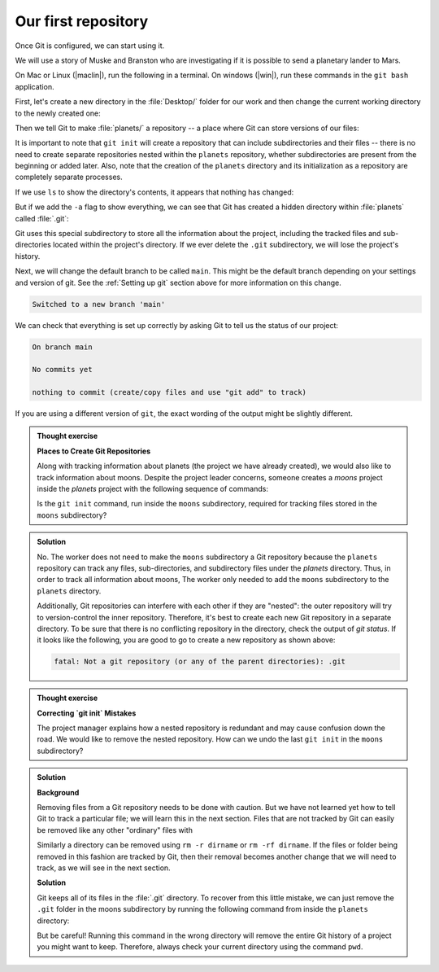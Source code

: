 Our first repository
--------------------
.. index:: 
   single: git; repository 

Once Git is configured, we can start using it.

We will use a story of Muske and Branston who are investigating if it
is possible to send a planetary lander to Mars. 

On Mac or Linux (|maclin|), run the following in a terminal. On windows (|win|), run these commands in the ``git bash`` application.

First, let's create a new directory in the :file:`Desktop/` folder for our work and then change the current working directory to the newly created one:

.. code-block:: bash
   :caption: |cli|

   cd ~/Desktop
   mkdir planets
   cd planets

Then we tell Git to make :file:`planets/` a repository -- a place where Git can store versions of our files:

.. index:: 
   single: git; init 

.. code-block:: bash
   :caption: |cli|

   git init

It is important to note that ``git init`` will create a repository that
can include subdirectories and their files -- there is no need to create
separate repositories nested within the ``planets`` repository, whether
subdirectories are present from the beginning or added later. Also, note
that the creation of the ``planets`` directory and its initialization as a
repository are completely separate processes.

If we use ``ls`` to show the directory's contents,
it appears that nothing has changed:

.. code-block:: bash
   :caption: |cli|

   ls

But if we add the ``-a`` flag to show everything,
we can see that Git has created a hidden directory within :file:`planets` called :file:`.git`:

.. code-block:: bash
   :caption: |cli|
 
   ls -a

.. code-block:: output
   :caption: |cli|

   .    ..    .git

Git uses this special subdirectory to store all the information about the project, 
including the tracked files and sub-directories located within the project's directory.
If we ever delete the ``.git`` subdirectory, we will lose the project's history.

Next, we will change the default branch to be called ``main``.
This might be the default branch depending on your settings and version
of git. See the :ref:`Setting up git` section above for more information on this change.

.. code-block:: bash
   :caption: |cli|
   
   git checkout -b main

.. code-block:: output
   
    Switched to a new branch 'main'


We can check that everything is set up correctly
by asking Git to tell us the status of our project:

.. code-block:: bash
   :caption: |cli|

   git status

.. code-block:: output

    On branch main
    
    No commits yet
    
    nothing to commit (create/copy files and use "git add" to track)

If you are using a different version of ``git``, the exact
wording of the output might be slightly different.

.. admonition:: Thought exercise

  **Places to Create Git Repositories**

  Along with tracking information about planets (the project we have already created), 
  we would also like to track information about moons.
  Despite the project leader concerns, someone creates a `moons` project inside the `planets` 
  project with the following sequence of commands:
  
  .. code-block:: bash
    :caption: |cli|

    cd ~/Desktop   # return to Desktop directory
    cd planets     # go into planets directory, which is already a Git repository
    ls -a          # ensure the .git subdirectory is still present in the planets directory
    mkdir moons    # make a subdirectory planets/moons
    cd moons       # go into moons subdirectory
    git init       # make the moons subdirectory a Git repository
    ls -a          # ensure the .git subdirectory is present indicating we have created a new Git repository


  Is the ``git init`` command, run inside the ``moons`` subdirectory, required for 
  tracking files stored in the ``moons`` subdirectory?


.. admonition:: Solution
    :class: toggle

    No. The worker does not need to make the ``moons`` subdirectory a Git repository 
    because the ``planets`` repository can track any files, sub-directories, and 
    subdirectory files under the `planets` directory.  Thus, in order to track 
    all information about moons, The worker only needed to add the ``moons`` subdirectory
    to the ``planets`` directory.
 
    Additionally, Git repositories can interfere with each other if they are "nested":
    the outer repository will try to version-control
    the inner repository. Therefore, it's best to create each new Git
    repository in a separate directory. To be sure that there is no conflicting
    repository in the directory, check the output of `git status`. If it looks
    like the following, you are good to go to create a new repository as shown
    above:

    .. code-block:: bash
        :caption: |cli|

        git status

    .. code-block:: output

        fatal: Not a git repository (or any of the parent directories): .git

.. admonition:: Thought exercise

  **Correcting `git init` Mistakes**
  
  The project manager explains how a nested repository is redundant and may cause confusion
  down the road. We would like to remove the nested repository. How can we undo 
  the last ``git init`` in the ``moons`` subdirectory?

.. admonition:: Solution
   :class: toggle
 
   **Background**
   
   Removing files from a Git repository needs to be done with caution. But we have not learned 
   yet how to tell Git to track a particular file; we will learn this in the next section. Files 
   that are not tracked by Git can easily be removed like any other "ordinary" files with

   .. code-block:: bash
      :caption: |cli|
   
      rm filename

   Similarly a directory can be removed using ``rm -r dirname`` or ``rm -rf dirname``.
   If the files or folder being removed in this fashion are tracked by Git, then their removal 
   becomes another change that we will need to track, as we will see in the next section.

   **Solution**
   
   Git keeps all of its files in the :file:`.git` directory.
   To recover from this little mistake, we can just remove the ``.git``
   folder in the moons subdirectory by running the following command from inside the ``planets`` directory:

   .. code-block:: bash
      :caption: |cli|
   
      rm -rf moons/.git

   But be careful! Running this command in the wrong directory will remove
   the entire Git history of a project you might want to keep.
   Therefore, always check your current directory using the command ``pwd``.

